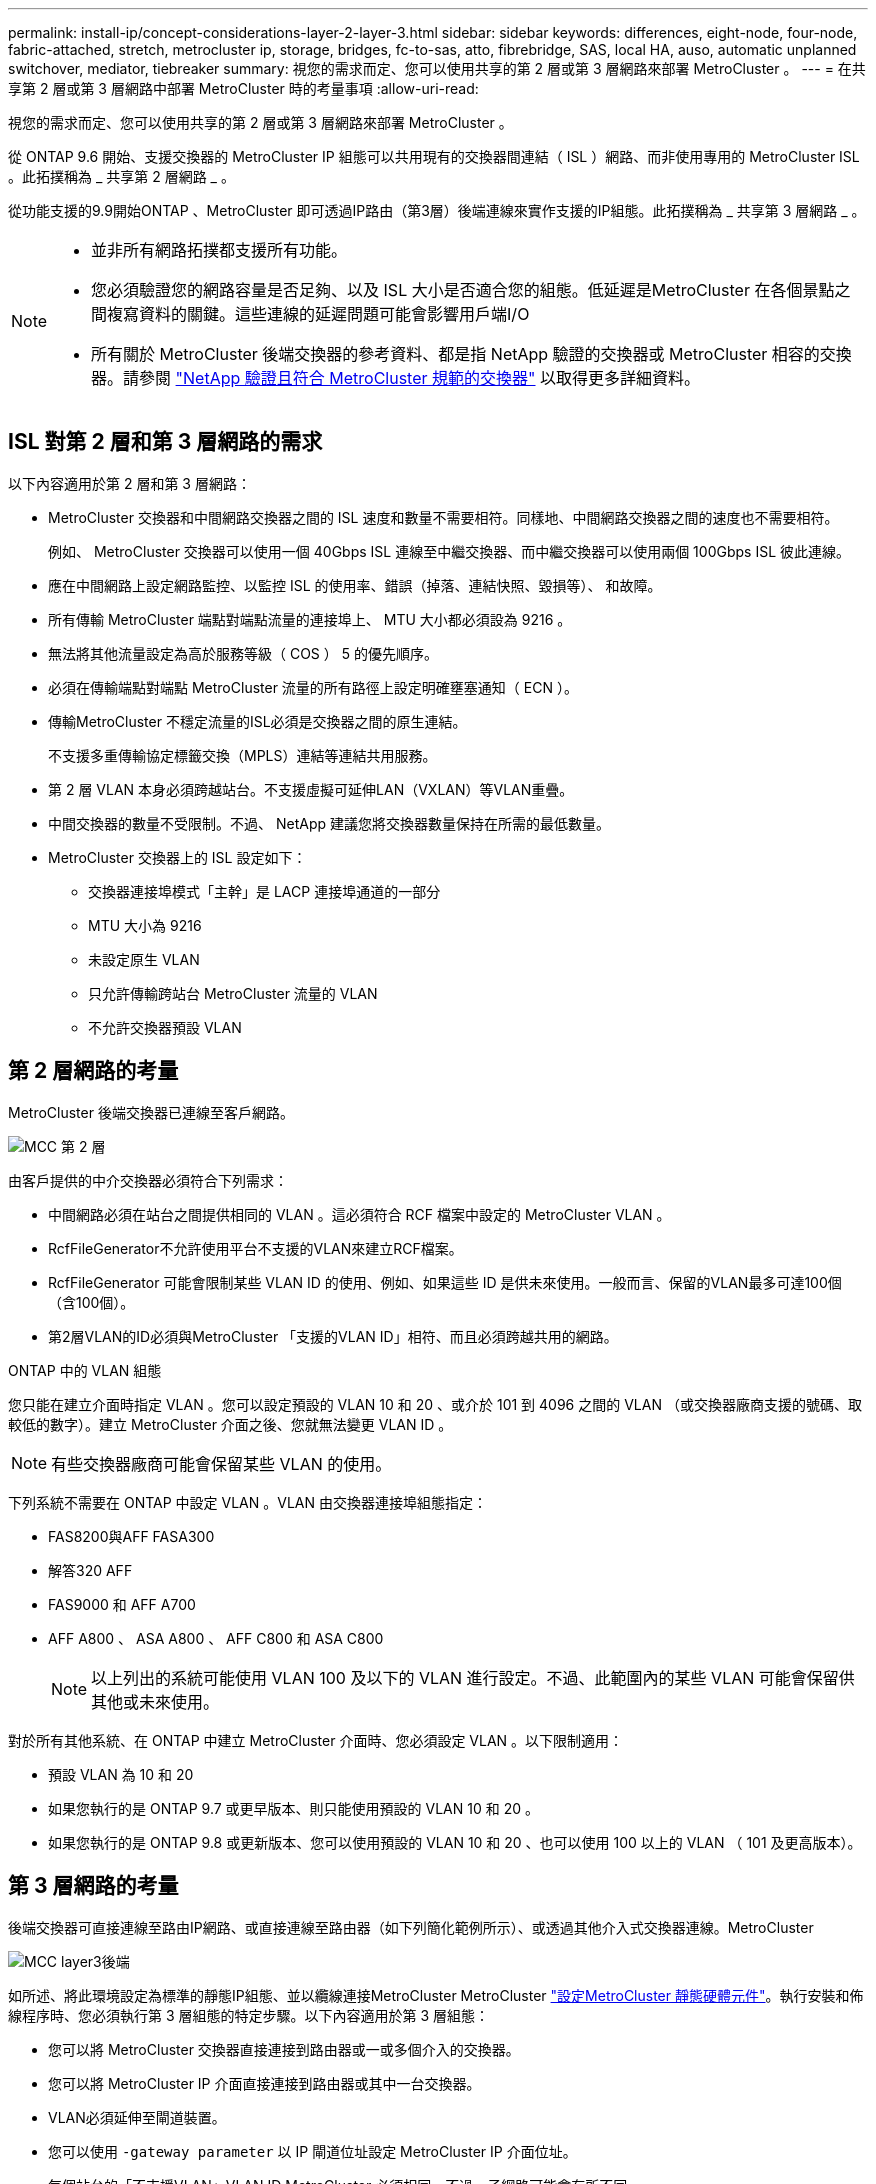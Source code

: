 ---
permalink: install-ip/concept-considerations-layer-2-layer-3.html 
sidebar: sidebar 
keywords: differences, eight-node, four-node, fabric-attached, stretch, metrocluster ip, storage, bridges, fc-to-sas, atto, fibrebridge, SAS, local HA, auso, automatic unplanned switchover, mediator, tiebreaker 
summary: 視您的需求而定、您可以使用共享的第 2 層或第 3 層網路來部署 MetroCluster 。 
---
= 在共享第 2 層或第 3 層網路中部署 MetroCluster 時的考量事項
:allow-uri-read: 


[role="lead"]
視您的需求而定、您可以使用共享的第 2 層或第 3 層網路來部署 MetroCluster 。

從 ONTAP 9.6 開始、支援交換器的 MetroCluster IP 組態可以共用現有的交換器間連結（ ISL ）網路、而非使用專用的 MetroCluster ISL 。此拓撲稱為 _ 共享第 2 層網路 _ 。

從功能支援的9.9開始ONTAP 、MetroCluster 即可透過IP路由（第3層）後端連線來實作支援的IP組態。此拓撲稱為 _ 共享第 3 層網路 _ 。

[NOTE]
====
* 並非所有網路拓撲都支援所有功能。
* 您必須驗證您的網路容量是否足夠、以及 ISL 大小是否適合您的組態。低延遲是MetroCluster 在各個景點之間複寫資料的關鍵。這些連線的延遲問題可能會影響用戶端I/O
* 所有關於 MetroCluster 後端交換器的參考資料、都是指 NetApp 驗證的交換器或 MetroCluster 相容的交換器。請參閱 link:mcc-compliant-netapp-validated-switches.html["NetApp 驗證且符合 MetroCluster 規範的交換器"] 以取得更多詳細資料。


====


== ISL 對第 2 層和第 3 層網路的需求

以下內容適用於第 2 層和第 3 層網路：

* MetroCluster 交換器和中間網路交換器之間的 ISL 速度和數量不需要相符。同樣地、中間網路交換器之間的速度也不需要相符。
+
例如、 MetroCluster 交換器可以使用一個 40Gbps ISL 連線至中繼交換器、而中繼交換器可以使用兩個 100Gbps ISL 彼此連線。

* 應在中間網路上設定網路監控、以監控 ISL 的使用率、錯誤（掉落、連結快照、毀損等）、 和故障。
* 所有傳輸 MetroCluster 端點對端點流量的連接埠上、 MTU 大小都必須設為 9216 。
* 無法將其他流量設定為高於服務等級（ COS ） 5 的優先順序。
* 必須在傳輸端點對端點 MetroCluster 流量的所有路徑上設定明確壅塞通知（ ECN ）。
* 傳輸MetroCluster 不穩定流量的ISL必須是交換器之間的原生連結。
+
不支援多重傳輸協定標籤交換（MPLS）連結等連結共用服務。

* 第 2 層 VLAN 本身必須跨越站台。不支援虛擬可延伸LAN（VXLAN）等VLAN重疊。
* 中間交換器的數量不受限制。不過、 NetApp 建議您將交換器數量保持在所需的最低數量。
* MetroCluster 交換器上的 ISL 設定如下：
+
** 交換器連接埠模式「主幹」是 LACP 連接埠通道的一部分
** MTU 大小為 9216
** 未設定原生 VLAN
** 只允許傳輸跨站台 MetroCluster 流量的 VLAN
** 不允許交換器預設 VLAN






== 第 2 層網路的考量

MetroCluster 後端交換器已連線至客戶網路。

image::../media/MCC_layer2.png[MCC 第 2 層]

由客戶提供的中介交換器必須符合下列需求：

* 中間網路必須在站台之間提供相同的 VLAN 。這必須符合 RCF 檔案中設定的 MetroCluster VLAN 。
* RcfFileGenerator不允許使用平台不支援的VLAN來建立RCF檔案。
* RcfFileGenerator 可能會限制某些 VLAN ID 的使用、例如、如果這些 ID 是供未來使用。一般而言、保留的VLAN最多可達100個（含100個）。
* 第2層VLAN的ID必須與MetroCluster 「支援的VLAN ID」相符、而且必須跨越共用的網路。


.ONTAP 中的 VLAN 組態
您只能在建立介面時指定 VLAN 。您可以設定預設的 VLAN 10 和 20 、或介於 101 到 4096 之間的 VLAN （或交換器廠商支援的號碼、取較低的數字）。建立 MetroCluster 介面之後、您就無法變更 VLAN ID 。


NOTE: 有些交換器廠商可能會保留某些 VLAN 的使用。

下列系統不需要在 ONTAP 中設定 VLAN 。VLAN 由交換器連接埠組態指定：

* FAS8200與AFF FASA300
* 解答320 AFF
* FAS9000 和 AFF A700
* AFF A800 、 ASA A800 、 AFF C800 和 ASA C800
+

NOTE: 以上列出的系統可能使用 VLAN 100 及以下的 VLAN 進行設定。不過、此範圍內的某些 VLAN 可能會保留供其他或未來使用。



對於所有其他系統、在 ONTAP 中建立 MetroCluster 介面時、您必須設定 VLAN 。以下限制適用：

* 預設 VLAN 為 10 和 20
* 如果您執行的是 ONTAP 9.7 或更早版本、則只能使用預設的 VLAN 10 和 20 。
* 如果您執行的是 ONTAP 9.8 或更新版本、您可以使用預設的 VLAN 10 和 20 、也可以使用 100 以上的 VLAN （ 101 及更高版本）。




== 第 3 層網路的考量

後端交換器可直接連線至路由IP網路、或直接連線至路由器（如下列簡化範例所示）、或透過其他介入式交換器連線。MetroCluster

image::../media/mcc_layer3_backend.png[MCC layer3後端]

如所述、將此環境設定為標準的靜態IP組態、並以纜線連接MetroCluster MetroCluster link:https://docs.netapp.com/us-en/ontap-metrocluster/install-ip/concept_parts_of_an_ip_mcc_configuration_mcc_ip.html["設定MetroCluster 靜態硬體元件"]。執行安裝和佈線程序時、您必須執行第 3 層組態的特定步驟。以下內容適用於第 3 層組態：

* 您可以將 MetroCluster 交換器直接連接到路由器或一或多個介入的交換器。
* 您可以將 MetroCluster IP 介面直接連接到路由器或其中一台交換器。
* VLAN必須延伸至閘道裝置。
* 您可以使用 `-gateway parameter` 以 IP 閘道位址設定 MetroCluster IP 介面位址。
* 每個站台的「不支援VLAN」VLAN ID MetroCluster 必須相同。不過、子網路可能會有所不同。
* 不支援MetroCluster 動態路由傳送給不支援的資訊流量。
* 不支援下列功能：
+
** 八節點MetroCluster 的不完整組態
** 重新整理四節點 MetroCluster 組態
** 從MetroCluster 靜態FC移轉至MetroCluster 靜態IP


* 每MetroCluster 個站台都需要兩個子網路、每個網路都需要一個子網路。
* 不支援自動IP指派。


設定路由器和閘道 IP 位址時、您必須符合下列需求：

* 一個節點上的兩個介面不能有相同的閘道 IP 位址。
* 每個站台上HA配對上的對應介面必須具有相同的閘道IP位址。
* 節點及其DR和輔助合作夥伴上的對應介面不能具有相同的閘道IP位址。
* 節點及其DR和輔助合作夥伴上的對應介面必須具有相同的VLAN ID。




== 中間交換器的必要設定

當 MetroCluster 流量通過中繼網路中的 ISL 時、您應該確認中繼交換器的組態是否能確保 MetroCluster 流量（ RDMA 和儲存設備）符合 MetroCluster 站台之間整個路徑中所需的服務層級。

下圖概述使用 NetApp 驗證的 Cisco 交換器時所需的設定：

image::../media/switch_traffic_with_cisco_switches.png[使用Cisco交換器交換流量]

下圖概述當外部交換器為 Broadcom IP 交換器時、共用網路所需的設定。

image::../media/switch_traffic_with_broadcom_switches.png[透過Broadcom交換器交換流量]

在此範例中、我們會針對MetroCluster 某些流量建立下列原則和地圖：

* 。 `MetroClusterIP_ISL_Ingress` 原則會套用至連接至 MetroCluster IP 交換器的中繼交換器上的連接埠。
+
。 `MetroClusterIP_ISL_Ingress` 原則會將傳入的標記流量對應到中繼交換器上的適當佇列。

* 答 `MetroClusterIP_ISL_Egress` 原則會套用到中繼交換器上連接到中繼交換器之間 ISL 的連接埠。
* 您必須設定中間交換器、使其在MetroCluster 整個過程中、都能在不同的路徑上、提供符合QoS存取對應、類別對應和原則對應。中繼交換器會將RDMA流量對應至COS5、並將儲存流量對應至COS4。


以下範例適用於 Cisco Nexus 3232C 和 9336C-FX2 交換器。視交換器廠商和機型而定、您必須驗證中間交換器是否有適當的組態。

.設定中繼交換器 ISL 連接埠的類別對應
以下範例顯示類別對應定義、視您是否需要分類或比對入口流量而定。

[role="tabbed-block"]
====
.對進入流量進行分類：
--
[listing]
----
ip access-list rdma
  10 permit tcp any eq 10006 any
  20 permit tcp any any eq 10006
ip access-list storage
  10 permit tcp any eq 65200 any
  20 permit tcp any any eq 65200

class-map type qos match-all rdma
  match access-group name rdma
class-map type qos match-all storage
  match access-group name storage
----
--
.符合入口流量：
--
[listing]
----
class-map type qos match-any c5
  match cos 5
  match dscp 40
class-map type qos match-any c4
  match cos 4
  match dscp 32
----
--
====
.在中繼交換器的 ISL 連接埠上建立入口原則對應：
以下範例說明如何根據您是否需要分類或比對入口流量來建立入口原則對應。

[role="tabbed-block"]
====
.對進入流量進行分類：
--
[listing]
----
policy-map type qos MetroClusterIP_ISL_Ingress_Classify
  class rdma
    set dscp 40
    set cos 5
    set qos-group 5
  class storage
    set dscp 32
    set cos 4
    set qos-group 4
  class class-default
    set qos-group 0
----
--
.符合入口流量：
--
[listing]
----
policy-map type qos MetroClusterIP_ISL_Ingress_Match
  class c5
    set dscp 40
    set cos 5
    set qos-group 5
  class c4
    set dscp 32
    set cos 4
    set qos-group 4
  class class-default
    set qos-group 0
----
--
====
.設定 ISL 連接埠的出口佇列原則
下列範例顯示如何設定出口佇列原則：

[listing]
----
policy-map type queuing MetroClusterIP_ISL_Egress
   class type queuing c-out-8q-q7
      priority level 1
   class type queuing c-out-8q-q6
      priority level 2
   class type queuing c-out-8q-q5
      priority level 3
      random-detect threshold burst-optimized ecn
   class type queuing c-out-8q-q4
      priority level 4
      random-detect threshold burst-optimized ecn
   class type queuing c-out-8q-q3
      priority level 5
   class type queuing c-out-8q-q2
      priority level 6
   class type queuing c-out-8q-q1
      priority level 7
   class type queuing c-out-8q-q-default
      bandwidth remaining percent 100
      random-detect threshold burst-optimized ecn
----
這些設定必須套用至所有傳輸 MetroCluster 流量的交換器和 ISL 。

在本範例中、第 4 季和第 5 季均使用進行設定 `random-detect threshold burst-optimized ecn`。視您的組態而定、您可能需要設定最小和最大臨界值、如下列範例所示：

[listing]
----
class type queuing c-out-8q-q5
  priority level 3
  random-detect minimum-threshold 3000 kbytes maximum-threshold 4000 kbytes drop-probability 0 weight 0 ecn
class type queuing c-out-8q-q4
  priority level 4
  random-detect minimum-threshold 2000 kbytes maximum-threshold 3000 kbytes drop-probability 0 weight 0 ecn
----

NOTE: 最小值和最大值會因交換器和您的需求而異。

.範例 1 ： Cisco
如果您的組態有 Cisco 交換器、就不需要在中間交換器的第一個入口連接埠上進行分類。接著您可以設定下列對應和原則：

* `class-map type qos match-any c5`
* `class-map type qos match-any c4`
* `MetroClusterIP_ISL_Ingress_Match`


您可以指派 `MetroClusterIP_ISL_Ingress_Match` 原則對應至傳輸 MetroCluster 流量的 ISL 連接埠。

.範例 2 ： Broadcom
如果您的組態有 Broadcom 交換器、則必須在中間交換器的第一個入口連接埠上進行分類。接著您可以設定下列對應和原則：

* `ip access-list rdma`
* `ip access-list storage`
* `class-map type qos match-all rdma`
* `class-map type qos match-all storage`
* `MetroClusterIP_ISL_Ingress_Classify`
* `MetroClusterIP_ISL_Ingress_Match`


您指派 `the MetroClusterIP_ISL_Ingress_Classify` 原則對應至連接 Broadcom 交換器的中繼交換器上的 ISL 連接埠。

您可以指派 `MetroClusterIP_ISL_Ingress_Match` 原則會對應至傳輸 MetroCluster 流量但未連接 Broadcom 交換器的中繼交換器上的 ISL 連接埠。
